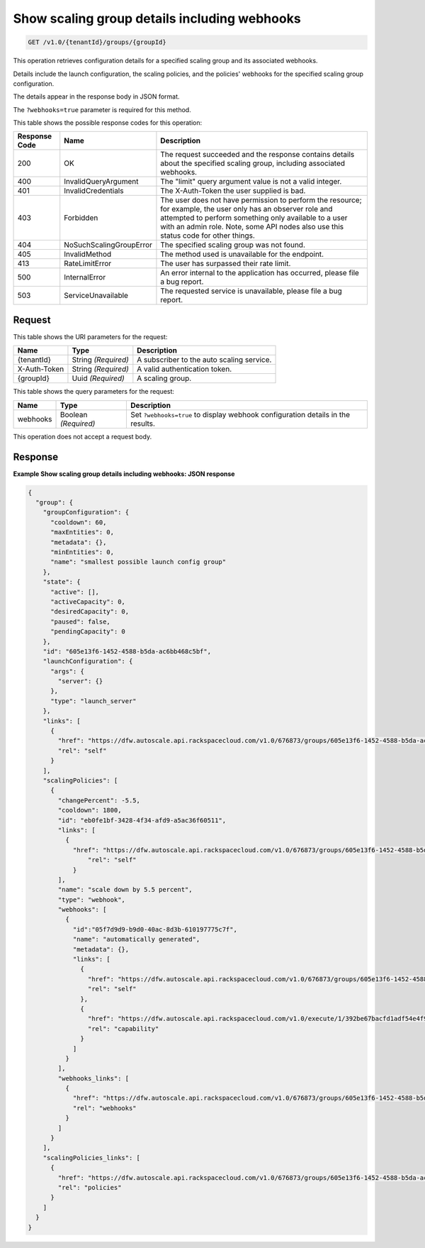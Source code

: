 

.. _get-show-scaling-group-details-including-webhooks-v1.0-tenantid-groups-groupid:

Show scaling group details including webhooks
^^^^^^^^^^^^^^^^^^^^^^^^^^^^^^^^^^^^^^^^^^^^^^^^^^^^^^^^^^^^^^^^^^^^^^^^^^^^^^^^

.. code::

    GET /v1.0/{tenantId}/groups/{groupId}

This operation retrieves configuration details for a specified scaling group and its associated webhooks.

Details include the launch configuration, the scaling policies, and the policies' webhooks for the specified scaling group configuration.

The details appear in the response body in JSON format.

.. note::
The ``?webhooks=true`` parameter is required for this method.







This table shows the possible response codes for this operation:


+--------------------------+-------------------------+-------------------------+
|Response Code             |Name                     |Description              |
+==========================+=========================+=========================+
|200                       |OK                       |The request succeeded    |
|                          |                         |and the response         |
|                          |                         |contains details about   |
|                          |                         |the specified scaling    |
|                          |                         |group, including         |
|                          |                         |associated webhooks.     |
+--------------------------+-------------------------+-------------------------+
|400                       |InvalidQueryArgument     |The "limit" query        |
|                          |                         |argument value is not a  |
|                          |                         |valid integer.           |
+--------------------------+-------------------------+-------------------------+
|401                       |InvalidCredentials       |The X-Auth-Token the     |
|                          |                         |user supplied is bad.    |
+--------------------------+-------------------------+-------------------------+
|403                       |Forbidden                |The user does not have   |
|                          |                         |permission to perform    |
|                          |                         |the resource; for        |
|                          |                         |example, the user only   |
|                          |                         |has an observer role and |
|                          |                         |attempted to perform     |
|                          |                         |something only available |
|                          |                         |to a user with an admin  |
|                          |                         |role. Note, some API     |
|                          |                         |nodes also use this      |
|                          |                         |status code for other    |
|                          |                         |things.                  |
+--------------------------+-------------------------+-------------------------+
|404                       |NoSuchScalingGroupError  |The specified scaling    |
|                          |                         |group was not found.     |
+--------------------------+-------------------------+-------------------------+
|405                       |InvalidMethod            |The method used is       |
|                          |                         |unavailable for the      |
|                          |                         |endpoint.                |
+--------------------------+-------------------------+-------------------------+
|413                       |RateLimitError           |The user has surpassed   |
|                          |                         |their rate limit.        |
+--------------------------+-------------------------+-------------------------+
|500                       |InternalError            |An error internal to the |
|                          |                         |application has          |
|                          |                         |occurred, please file a  |
|                          |                         |bug report.              |
+--------------------------+-------------------------+-------------------------+
|503                       |ServiceUnavailable       |The requested service is |
|                          |                         |unavailable, please file |
|                          |                         |a bug report.            |
+--------------------------+-------------------------+-------------------------+


Request
""""""""""""""""




This table shows the URI parameters for the request:

+--------------------------+-------------------------+-------------------------+
|Name                      |Type                     |Description              |
+==========================+=========================+=========================+
|{tenantId}                |String *(Required)*      |A subscriber to the auto |
|                          |                         |scaling service.         |
+--------------------------+-------------------------+-------------------------+
|X-Auth-Token              |String *(Required)*      |A valid authentication   |
|                          |                         |token.                   |
+--------------------------+-------------------------+-------------------------+
|{groupId}                 |Uuid *(Required)*        |A scaling group.         |
+--------------------------+-------------------------+-------------------------+



This table shows the query parameters for the request:

+--------------------------+-------------------------+-------------------------+
|Name                      |Type                     |Description              |
+==========================+=========================+=========================+
|webhooks                  |Boolean *(Required)*     |Set ``?webhooks=true``   |
|                          |                         |to display webhook       |
|                          |                         |configuration details in |
|                          |                         |the results.             |
+--------------------------+-------------------------+-------------------------+




This operation does not accept a request body.




Response
""""""""""""""""










**Example Show scaling group details including webhooks: JSON response**


.. code::

   {
     "group": {
       "groupConfiguration": {
         "cooldown": 60,
         "maxEntities": 0,
         "metadata": {},
         "minEntities": 0,
         "name": "smallest possible launch config group"
       },
       "state": {
         "active": [],
         "activeCapacity": 0,
         "desiredCapacity": 0,
         "paused": false,
         "pendingCapacity": 0
       },
       "id": "605e13f6-1452-4588-b5da-ac6bb468c5bf",
       "launchConfiguration": {
         "args": {
           "server": {}
         },
         "type": "launch_server"
       },
       "links": [
         {
           "href": "https://dfw.autoscale.api.rackspacecloud.com/v1.0/676873/groups/605e13f6-1452-4588-b5da-ac6bb468c5bf/",
           "rel": "self"
         }
       ],
       "scalingPolicies": [
         {
           "changePercent": -5.5,
           "cooldown": 1800,
           "id": "eb0fe1bf-3428-4f34-afd9-a5ac36f60511",
           "links": [
             {
               "href": "https://dfw.autoscale.api.rackspacecloud.com/v1.0/676873/groups/605e13f6-1452-4588-b5da-ac6bb468c5bf/policies/eb0fe1bf-3428-4f34-afd9-a5ac36f60511/",
                   "rel": "self"
               }
           ],
           "name": "scale down by 5.5 percent",
           "type": "webhook",
           "webhooks": [
             {
               "id":"05f7d9d9-b9d0-40ac-8d3b-610197775c7f",
               "name": "automatically generated",
               "metadata": {},
               "links": [
                 {
                   "href": "https://dfw.autoscale.api.rackspacecloud.com/v1.0/676873/groups/605e13f6-1452-4588-b5da-ac6bb468c5bf/policies/eb0fe1bf-3428-4f34-afd9-a5ac36f60511/webhooks/05f7d9d9-b9d0-40ac-8d3b-610197775c7f/",
                   "rel": "self"
                 },
                 {
                   "href": "https://dfw.autoscale.api.rackspacecloud.com/v1.0/execute/1/392be67bacfd1adf54e4f9fbc2b40873b9c7c3128315647f46d94c4b5c56b4d6/",
                   "rel": "capability"
                 }
               ]
             }
           ],
           "webhooks_links": [
             {
               "href": "https://dfw.autoscale.api.rackspacecloud.com/v1.0/676873/groups/605e13f6-1452-4588-b5da-ac6bb468c5bf/policies/eb0fe1bf-3428-4f34-afd9-a5ac36f60511/webhooks/",
               "rel": "webhooks"
             }
           ]
         }
       ],
       "scalingPolicies_links": [
         {
           "href": "https://dfw.autoscale.api.rackspacecloud.com/v1.0/676873/groups/605e13f6-1452-4588-b5da-ac6bb468c5bf/policies/", 
           "rel": "policies"
         }
       ]
     }
   }
   




